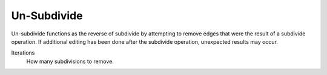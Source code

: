 .. _bpy.ops.mesh.unsubdivide:
.. _mesh-unsubdivide:

************
Un-Subdivide
************

.. reference::

   :Mode:      Edit Mode
   :Menu:      :menuselection:`Edge --> Un-Subdivide`

Un-subdivide functions as the reverse of subdivide by attempting to remove edges
that were the result of a subdivide operation.
If additional editing has been done after the subdivide operation,
unexpected results may occur.

Iterations
   How many subdivisions to remove.
